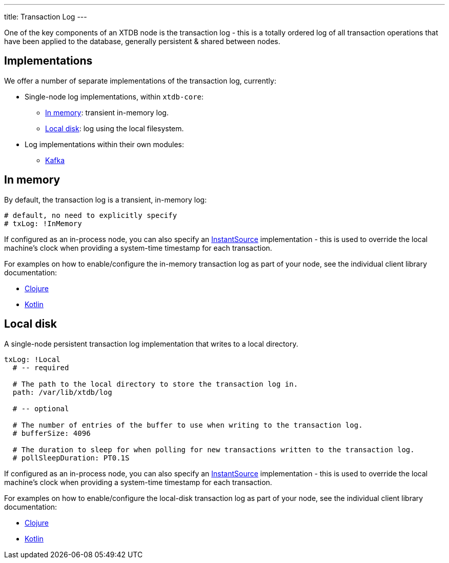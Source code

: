 ---
title: Transaction Log
---

One of the key components of an XTDB node is the transaction log - this is a totally ordered log of all transaction operations that have been applied to the database, generally persistent & shared between nodes.

== Implementations

We offer a number of separate implementations of the transaction log, currently:

* Single-node log implementations, within `xtdb-core`:
** <<In memory>>: transient in-memory log.
** <<Local disk>>: log using the local filesystem.
* Log implementations within their own modules: 
** link:tx-log/kafka[Kafka]

== In memory

By default, the transaction log is a transient, in-memory log:

[source,yaml]
----
# default, no need to explicitly specify
# txLog: !InMemory
----

If configured as an in-process node, you can also specify an https://docs.oracle.com/en/java/javase/17/docs/api/java.base/java/time/InstantSource.html[InstantSource] implementation - this is used to override the local machine's clock when providing a system-time timestamp for each transaction.

For examples on how to enable/configure the in-memory transaction log as part of your node, see the individual client library documentation:

* link:/drivers/clojure/configuration#in-memory-log[Clojure]
* link:/drivers/kotlin/kdoc/xtdb-core/xtdb.api.log/-in-memory-log-factory/index.html[Kotlin]

== Local disk

A single-node persistent transaction log implementation that writes to a local directory.

[source,yaml]
----
txLog: !Local
  # -- required

  # The path to the local directory to store the transaction log in.
  path: /var/lib/xtdb/log

  # -- optional

  # The number of entries of the buffer to use when writing to the transaction log.
  # bufferSize: 4096

  # The duration to sleep for when polling for new transactions written to the transaction log.
  # pollSleepDuration: PT0.1S
----

If configured as an in-process node, you can also specify an https://docs.oracle.com/en/java/javase/17/docs/api/java.base/java/time/InstantSource.html[InstantSource] implementation - this is used to override the local machine's clock when providing a system-time timestamp for each transaction.

For examples on how to enable/configure the local-disk transaction log as part of your node, see the individual client library documentation:

* link:/drivers/clojure/configuration#local-log[Clojure]
* link:/drivers/kotlin/kdoc/xtdb-core/xtdb.api.log/-local-log-factory/index.html[Kotlin]
